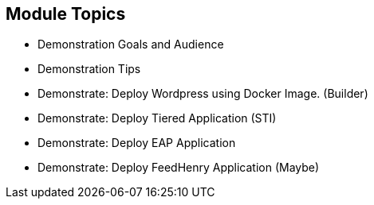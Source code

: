:noaudio:

== Module Topics

* Demonstration Goals and Audience
* Demonstration Tips
* Demonstrate: Deploy Wordpress using Docker Image. (Builder)
* Demonstrate: Deploy Tiered Application (STI)
* Demonstrate: Deploy EAP Application
* Demonstrate: Deploy FeedHenry Application (Maybe)
